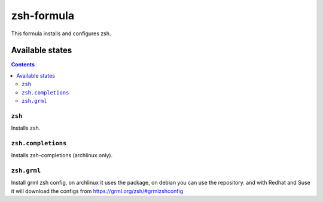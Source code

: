 ================
zsh-formula
================

This formula installs and configures zsh.

Available states
================

.. contents::

``zsh``
------------

Installs zsh.

``zsh.completions``
-------------------

Installs zsh-completions (archlinux only).

``zsh.grml``
-------------------

Install grml zsh config, on archlinux it uses the package, on debian you can use the repository. and with Redhat and Suse it will download the configs from https://grml.org/zsh/#grmlzshconfig
